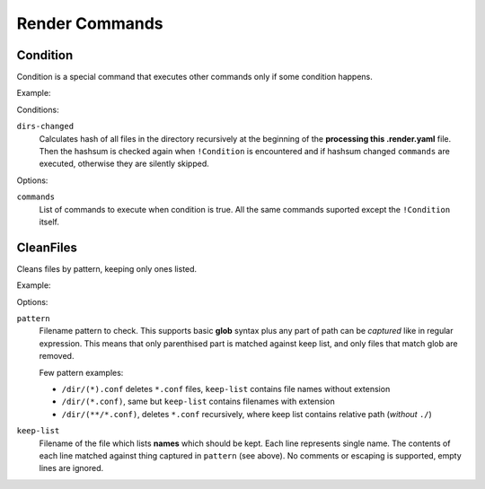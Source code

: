 Render Commands
===============


Condition
---------

Condition is a special command that executes other commands only if some
condition happens.

Example:

.. code-block: yaml

   templates:
     nginx: nginx.conf.trm
   commands:
   - !Copy
     src: "{{ templates.nginx }}"
     target: /etc/nginx/nginx.conf
   - !Condition
     dirs-changed: [/etc/nginx]
     commands:
     - !RootCommand [pkill, -HUP, nginx]

Conditions:

``dirs-changed``
    Calculates hash of all files in the directory recursively at the beginning
    of the **processing this .render.yaml** file. Then the hashsum is checked
    again when ``!Condition`` is encountered and if hashsum changed
    ``commands`` are executed, otherwise they are silently skipped.

Options:

``commands``
   List of commands to execute when condition is true. All the same commands
   suported except the ``!Condition`` itself.


CleanFiles
----------

Cleans files by pattern, keeping only ones listed.

Example:

.. code-block: yaml

   templates:
     list: keep_list.txt.trm
   commands:
   - !CleanFiles
     keep-list: "{{ list }}"
     pattern: /etc/nginx/sites-available/(*).conf


Options:

``pattern``
    Filename pattern to check. This supports basic **glob** syntax plus
    any part of path can be *captured* like in regular expression. This means
    that only parenthised part is matched against keep list, and only files
    that match glob are removed.

    Few pattern examples:

    * ``/dir/(*).conf`` deletes ``*.conf`` files, ``keep-list`` contains
      file names without extension
    * ``/dir/(*.conf)``, same but ``keep-list`` contains filenames with
      extension
    * ``/dir/(**/*.conf)``, deletes ``*.conf`` recursively, where keep list
      contains relative path (*without* ``./``)

``keep-list``
    Filename of the file which lists **names** which should be kept. Each
    line represents single name. The contents of each line matched against
    thing captured in ``pattern`` (see above). No comments or escaping
    is supported, empty lines are ignored.

